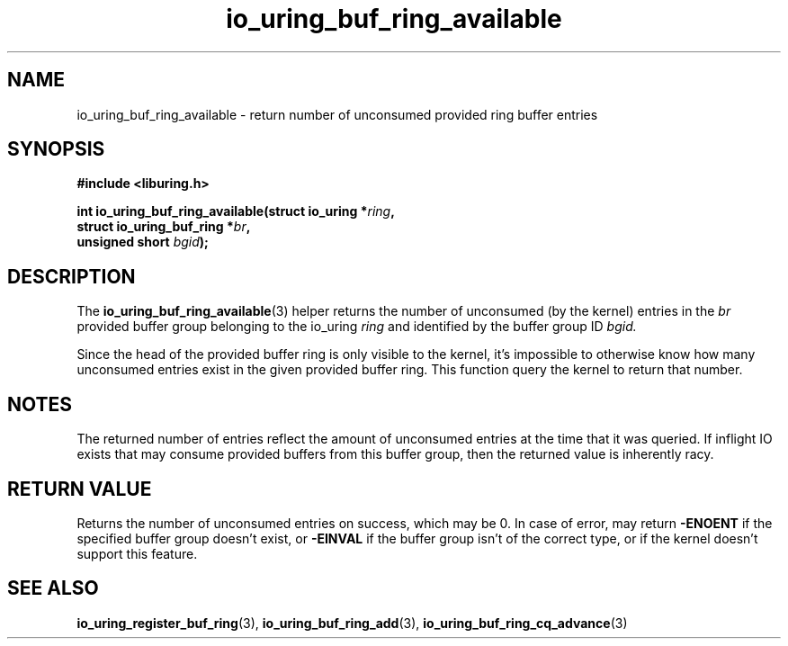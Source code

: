 .\" Copyright (C) 2022 Jens Axboe <axboe@kernel.dk>
.\"
.\" SPDX-License-Identifier: LGPL-2.0-or-later
.\"
.TH io_uring_buf_ring_available 3 "Jan 11, 2024" "liburing-2.6" "liburing Manual"
.SH NAME
io_uring_buf_ring_available \- return number of unconsumed provided ring buffer entries
.SH SYNOPSIS
.nf
.B #include <liburing.h>
.PP
.BI "int io_uring_buf_ring_available(struct io_uring *" ring ",
.BI "                                struct io_uring_buf_ring *" br ",
.BI "                                unsigned short " bgid ");"
.fi
.SH DESCRIPTION
.PP
The
.BR io_uring_buf_ring_available (3)
helper returns the number of unconsumed (by the kernel) entries in the
.IR br
provided buffer group belonging to the io_uring
.IR ring
and identified by the buffer group ID
.IR bgid.

Since the head of the provided buffer ring is only visible to the kernel, it's
impossible to otherwise know how many unconsumed entries exist in the given
provided buffer ring. This function query the kernel to return that number.

.SH NOTES
The returned number of entries reflect the amount of unconsumed entries at the
time that it was queried. If inflight IO exists that may consume provided
buffers from this buffer group, then the returned value is inherently racy.
.SH RETURN VALUE
Returns the number of unconsumed entries on success, which may be 0. In case
of error, may return
.BR -ENOENT
if the specified buffer group doesn't exist, or
.BR -EINVAL
if the buffer group isn't of the correct type, or if the kernel doesn't
support this feature.
.SH SEE ALSO
.BR io_uring_register_buf_ring (3),
.BR io_uring_buf_ring_add (3),
.BR io_uring_buf_ring_cq_advance (3)
